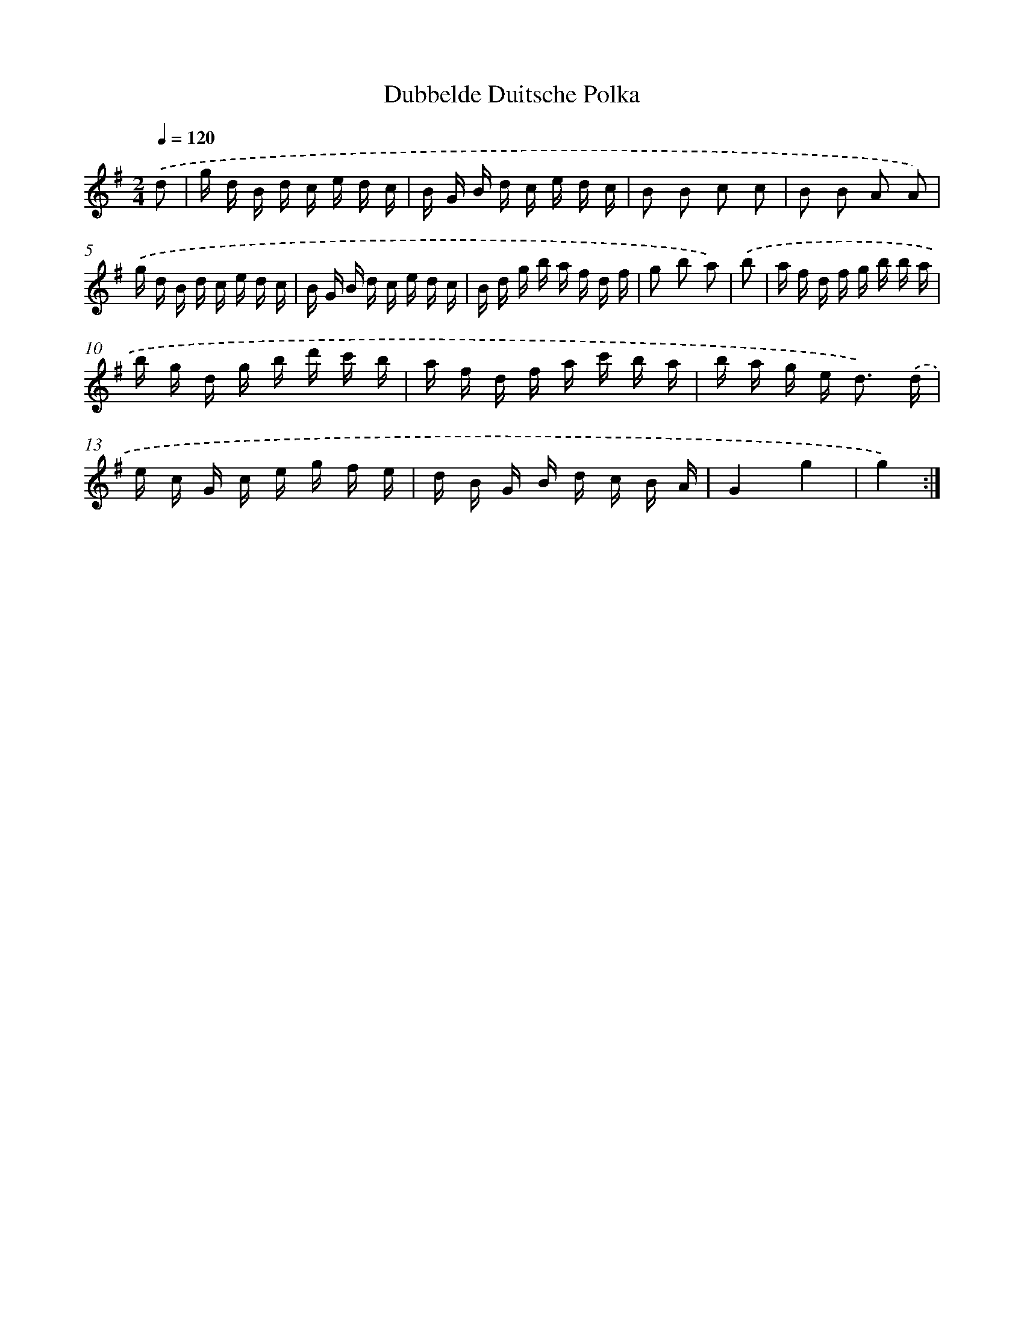 X: 6603
T: Dubbelde Duitsche Polka
%%abc-version 2.0
%%abcx-abcm2ps-target-version 5.9.1 (29 Sep 2008)
%%abc-creator hum2abc beta
%%abcx-conversion-date 2018/11/01 14:36:29
%%humdrum-veritas 3604980164
%%humdrum-veritas-data 3786258490
%%continueall 1
%%barnumbers 0
L: 1/16
M: 2/4
Q: 1/4=120
K: G clef=treble
.('d2 [I:setbarnb 1]|
g d B d c e d c |
B G B d c e d c |
B2 B2 c2 c2 |
B2 B2 A2 A2) |
.('g d B d c e d c |
B G B d c e d c |
B d g b a f d f |
g2 b2 a2) |
.('b2 [I:setbarnb 9]|
a f d f g b b a |
b g d g b d' c' b |
a f d f a c' b a |
b a g e2< d2) .('d |
e c G c e g f e |
d B G B d c B A |
G4g4 |
g4) :|]
